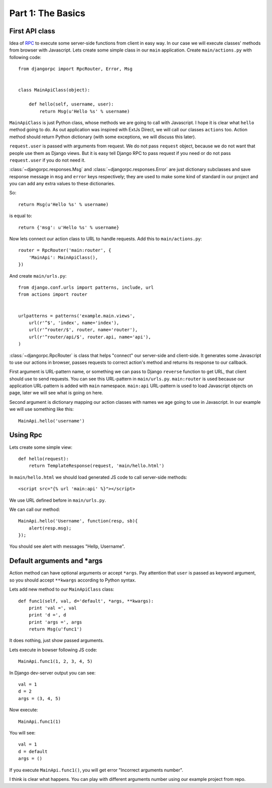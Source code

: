 .. _tutorial-part-1:

Part 1: The Basics
==================


First API class
---------------

Idea of `RPC <http://en.wikipedia.org/wiki/Remote_procedure_call>`_ to execute some server-side functions
from client in easy way. In our case we will execute classes' methods from browser with Javascript.
Lets create some simple class in our ``main`` application. Create ``main/actions.py`` with following code::

    from djangorpc import RpcRouter, Error, Msg


    class MainApiClass(object):

        def hello(self, username, user):
            return Msg(u'Hello %s' % username)

``MainApiClass`` is just Python class, whose methods we are going to call with Javascript.
I hope it is clear what ``hello`` method going to do. As out application was inspired with ExtJs Direct,
we will call our classes ``actions`` too. Action method should return Python dictionary
(with some exceptions, we will discuss this later).

``request.user`` is passed with arguments from request. We do not pass ``request`` object, because
we do not want that people use them as Django views. But it is easy tell Django RPC to pass request
if you need or do not pass ``request.user`` if you do not need it.

:class:`~djangorpc.responses.Msg` and :class:`~djangorpc.responses.Error`
are just dictionary subclasses and save response message in ``msg`` and ``error`` keys respectively;
they are used to make some kind of standard in our project and you can add any extra values to these
dictionaries.

So::

    return Msg(u'Hello %s' % username)

is equal to::

    return {'msg': u'Hello %s' % username}

Now lets connect our action class to URL to handle requests. Add this to ``main/actions.py``::

    router = RpcRouter('main:router', {
        'MainApi': MainApiClass(),
    })

And create ``main/urls.py``::

    from django.conf.urls import patterns, include, url
    from actions import router


    urlpatterns = patterns('example.main.views',
        url(r'^$', 'index', name='index'),
        url(r'^router/$', router, name='router'),
        url(r'^router/api/$', router.api, name='api'),
    )

:class:`~djangorpc.RpcRouter` is class that helps "connect" our server-side and client-side. It generates
some Javascript to use our actions in browser, passes requests to correct action's method and returns
its response to our callback.

First argument is URL-pattern name, or something we can pass to Django ``reverse`` function to get URL,
that client should use to send requests. You can see this URL-pattern in ``main/urls.py``.
``main:router`` is used because our application URL-pattern is added with ``main`` namespace.
``main:api`` URL-pattern is used to load Javascript objects on page, later we will see what is going on here.

Second argument is dictionary mapping our action classes with names we age going to use in Javascript.
In our example we will use something like this::

    MainApi.hello('username')


Using Rpc
---------

Lets create some simple view::

    def hello(request):
        return TemplateResponse(request, 'main/hello.html')

In ``main/hello.html`` we should load generated JS code to call server-side methods::

    <script src="{% url 'main:api' %}"></script>

We use URL defined before in ``main/urls.py``.

We can call our method::

    MainApi.hello('Username', function(resp, sb){
        alert(resp.msg);
    });

You should see alert with messages "Hellp, Username".


Default arguments and *args
---------------------------

Action method can have optional arguments or accept ``*args``. Pay attention that ``user`` is passed as
keyword argument, so you should accept ``**kwargs`` according to Python syntax.

Lets add new method to our ``MainApiClass`` class::

    def func1(self, val, d='default', *args, **kwargs):
        print 'val =', val
        print 'd =', d
        print 'args =', args
        return Msg(u'func1')

It does nothing, just show passed arguments.

Lets execute in bowser following JS code::

    MainApi.func1(1, 2, 3, 4, 5)

In Django dev-server output you can see::

    val = 1
    d = 2
    args = (3, 4, 5)

Now execute::

    MainApi.func1(1)

You will see::

    val = 1
    d = default
    args = ()

If you execute ``MainApi.func1()``, you will get error "Incorrect arguments number".

I think is clear what happens. You can play with different arguments number using
our example project from repo.
